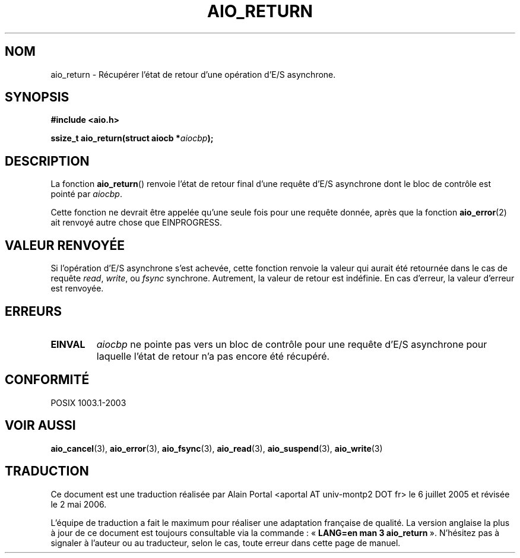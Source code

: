 .\" Copyright (c) 2003 Andries Brouwer (aeb@cwi.nl)
.\"
.\" This is free documentation; you can redistribute it and/or
.\" modify it under the terms of the GNU General Public License as
.\" published by the Free Software Foundation; either version 2 of
.\" the License, or (at your option) any later version.
.\"
.\" The GNU General Public License's references to "object code"
.\" and "executables" are to be interpreted as the output of any
.\" document formatting or typesetting system, including
.\" intermediate and printed output.
.\"
.\" This manual is distributed in the hope that it will be useful,
.\" but WITHOUT ANY WARRANTY; without even the implied warranty of
.\" MERCHANTABILITY or FITNESS FOR A PARTICULAR PURPOSE.  See the
.\" GNU General Public License for more details.
.\"
.\" You should have received a copy of the GNU General Public
.\" License along with this manual; if not, write to the Free
.\" Software Foundation, Inc., 59 Temple Place, Suite 330, Boston, MA 02111,
.\" USA.
.\"
.\" Traduction : Alain Portal
.\" 06/07/2005 LDP-1.62
.\" Màj 14/12/2005 LDP-1.65
.\" Màj 01/05/2006 LDP-1.67.1
.\"
.TH AIO_RETURN 3 "14 novembre 2003" LDP "Manuel du programmeur Linux"
.SH "NOM"
aio_return \- Récupérer l'état de retour d'une opération d'E/S asynchrone.
.SH SYNOPSIS
.sp
.B "#include <aio.h>"
.sp
.BI "ssize_t aio_return(struct aiocb *" aiocbp );
.sp
.SH DESCRIPTION
La fonction
.BR aio_return ()
renvoie l'état de retour final d'une requête d'E/S asynchrone dont le bloc
de contrôle est pointé par
.IR aiocbp .
.LP
Cette fonction ne devrait être appelée qu'une seule fois pour une requête
donnée, après que la fonction
.BR aio_error (2)
ait renvoyé autre chose que EINPROGRESS.
.SH "VALEUR RENVOYÉE"
Si l'opération d'E/S asynchrone s'est achevée, cette fonction renvoie
la valeur qui aurait été retournée dans le cas de requête
.IR read ,
.IR write ,
ou
.IR fsync
synchrone. Autrement, la valeur de retour est indéfinie.
En cas d'erreur, la valeur d'erreur est renvoyée.
.SH "ERREURS"
.TP
.B EINVAL
.I aiocbp
ne pointe pas vers un bloc de contrôle pour une requête d'E/S asynchrone
pour laquelle l'état de retour n'a pas encore été récupéré.
.SH "CONFORMITÉ"
POSIX 1003.1-2003
.SH "VOIR AUSSI"
.BR aio_cancel (3),
.BR aio_error (3),
.BR aio_fsync (3),
.BR aio_read (3),
.BR aio_suspend (3),
.BR aio_write (3)
.SH TRADUCTION
.PP
Ce document est une traduction réalisée par Alain Portal
<aportal AT univ-montp2 DOT fr> le 6\ juillet\ 2005
et révisée le 2\ mai\ 2006.
.PP
L'équipe de traduction a fait le maximum pour réaliser une adaptation
française de qualité. La version anglaise la plus à jour de ce document est
toujours consultable via la commande\ : «\ \fBLANG=en\ man\ 3\ aio_return\fR\ ».
N'hésitez pas à signaler à l'auteur ou au traducteur, selon le cas, toute
erreur dans cette page de manuel.
